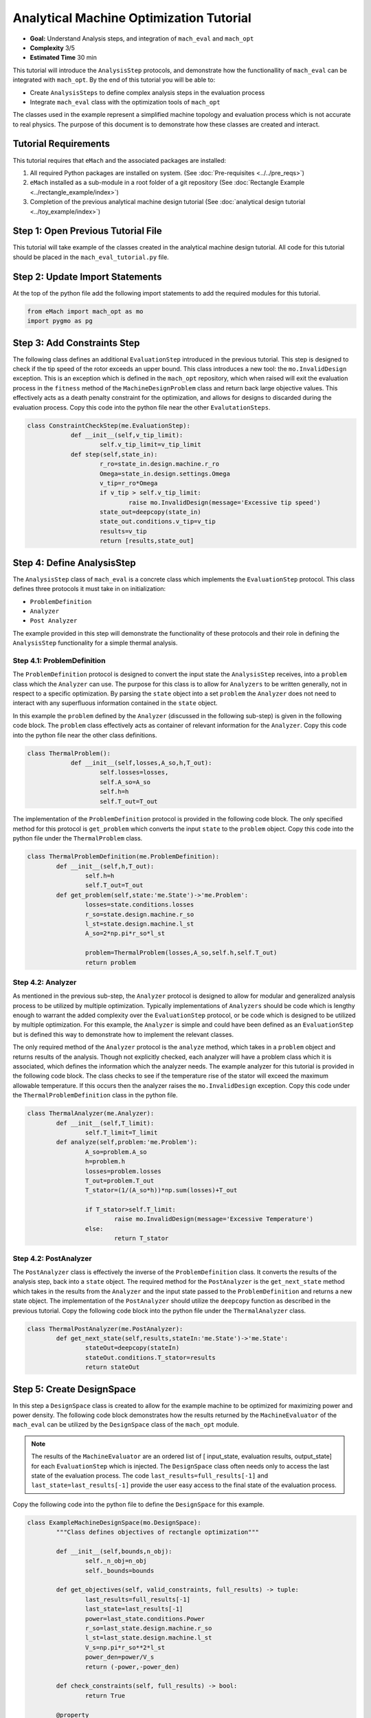 .. _toy_example:
Analytical Machine Optimization Tutorial 
========================================
* **Goal:** Understand Analysis steps, and integration of ``mach_eval`` and ``mach_opt``
* **Complexity** 3/5
* **Estimated Time** 30 min

This tutorial will introduce the ``AnalysisStep`` protocols, and demonstrate how the functionallity of ``mach_eval`` can be integrated with ``mach_opt``. By the end of this tutorial you will be able to:

* Create ``AnalysisSteps`` to define complex analysis steps in the evaluation process
* Integrate ``mach_eval`` class with the optimization tools of ``mach_opt``

The classes used in the example represent a simplified machine topology and evaluation process which is not accurate to real physics. The purpose of this document is to demonstrate how these classes are created and interact.

Tutorial Requirements 
---------------------

This tutorial requires that ``eMach`` and the associated packages are installed:

#. All required Python packages are installed on system. (See :doc:`Pre-requisites <../../pre_reqs>`)
#. ``eMach`` installed as a sub-module in a root folder of a git repository (See :doc:`Rectangle Example <../rectangle_example/index>`)
#. Completion of the previous analytical machine design tutorial (See :doc:`analytical design tutorial <../toy_example/index>`)

Step 1: Open Previous Tutorial File
------------------------------------------

This tutorial will take example of the classes created in the analytical machine design tutorial. All code for this tutorial should be placed in the ``mach_eval_tutorial.py`` file.


Step 2: Update Import Statements
------------------------------------------

At the top of the python file add the following import statements to add the required modules for this tutorial. 

.. code-block:: python
	
	from eMach import mach_opt as mo
	import pygmo as pg
	
Step 3: Add Constraints Step
------------------------------------------
The following class defines an additional ``EvaluationStep`` introduced in the previous tutorial. This step is designed to check if the tip speed of the rotor exceeds an upper bound. This class introduces a new tool: the ``mo.InvalidDesign`` exception. This is an exception which is defined in the ``mach_opt`` repository, which when raised will exit the evaluation process in the ``fitness`` method of the ``MachineDesignProblem`` class and return back large objective values. This effectively acts as a death penalty constraint for the optimization, and allows for designs to discarded during the evaluation process. Copy this code into the python file near the other ``EvalutationSteps``. 


.. code-block:: python

    class ConstraintCheckStep(me.EvaluationStep):
		def __init__(self,v_tip_limit):
			self.v_tip_limit=v_tip_limit
		def step(self,state_in):
			r_ro=state_in.design.machine.r_ro
			Omega=state_in.design.settings.Omega
			v_tip=r_ro*Omega
			if v_tip > self.v_tip_limit:
				raise mo.InvalidDesign(message='Excessive tip speed')
			state_out=deepcopy(state_in)
			state_out.conditions.v_tip=v_tip
			results=v_tip
			return [results,state_out]

Step 4: Define AnalysisStep
-----------------------------

The ``AnalysisStep`` class of ``mach_eval`` is a concrete class which implements the ``EvaluationStep`` protocol. This class defines three protocols it must take in on initialization:

* ``ProblemDefinition``
* ``Analyzer``
* ``Post Analyzer``

The example provided in this step will demonstrate the functionality of these protocols and their role in defining the ``AnalysisStep`` functionality for a simple thermal analysis.

Step 4.1: ProblemDefinition
~~~~~~~~~~~~~~~~~~~~~~~~~~~~

The ``ProblemDefinition`` protocol is designed to convert the input state the ``AnalysisStep`` receives, into a ``problem`` class which the ``Analyzer`` can use. The purpose for this class is to allow for ``Analyzers`` to be written generally, not in respect to a specific optimization. By parsing the ``state`` object into a set ``problem`` the ``Analyzer`` does not need to interact with any superfluous information contained in the ``state`` object.

In this example the ``problem`` defined by the ``Analyzer`` (discussed in the following sub-step) is given in the following code block. The ``problem`` class effectively acts as container of relevant information for the ``Analyzer``. Copy this code into the python file near the other class definitions. 

.. code-block:: python

    class ThermalProblem():
		def __init__(self,losses,A_so,h,T_out):
			self.losses=losses,
			self.A_so=A_so
			self.h=h
			self.T_out=T_out

The implementation of the ``ProblemDefinition`` protocol is provided in the following code block. The only specified method for this protocol is ``get_problem`` which converts the input ``state`` to the ``problem`` object. Copy this code into the python file under the ``ThermalProblem`` class. 

.. code-block:: python

	class ThermalProblemDefinition(me.ProblemDefinition):
		def __init__(self,h,T_out):
			self.h=h
			self.T_out=T_out
		def get_problem(self,state:'me.State')->'me.Problem':
			losses=state.conditions.losses 
			r_so=state.design.machine.r_so 
			l_st=state.design.machine.l_st
			A_so=2*np.pi*r_so*l_st 
			
			problem=ThermalProblem(losses,A_so,self.h,self.T_out)
			return problem
			
Step 4.2: Analyzer
~~~~~~~~~~~~~~~~~~~~~~~~~~~~

As mentioned in the previous sub-step, the ``Analyzer`` protocol is designed to allow for modular and generalized analysis process to be utilized by multiple optimization. Typically implementations of ``Analyzers`` should be code which is lengthy enough to warrant the added complexity over the ``EvaluationStep`` protocol, or be code which is designed to be utilized by multiple optimization. For this example, the ``Analyzer`` is simple and could have been defined as an ``EvaluationStep`` but is defined this way to demonstrate how to implement the relevant classes. 

The only required method of the ``Analyzer`` protocol is the ``analyze`` method, which takes in a ``problem`` object and returns results of the analysis. Though not explicitly checked, each analyzer will have a problem class which it is associated, which defines the information which the analyzer needs. The example analyzer for this tutorial is provided in the following code block. The class checks to see if the temperature rise of the stator will exceed the maximum allowable temperature. If this occurs then the analyzer raises the ``mo.InvalidDesign`` exception. Copy this code under the ``ThermalProblemDefinition`` class in the python file.

.. code-block:: python

	class ThermalAnalyzer(me.Analyzer):
		def __init__(self,T_limit):
			self.T_limit=T_limit
		def analyze(self,problem:'me.Problem'):
			A_so=problem.A_so
			h=problem.h
			losses=problem.losses
			T_out=problem.T_out
			T_stator=(1/(A_so*h))*np.sum(losses)+T_out
			
			if T_stator>self.T_limit:
				raise mo.InvalidDesign(message='Excessive Temperature')
			else:
				return T_stator

Step 4.2: PostAnalyzer
~~~~~~~~~~~~~~~~~~~~~~~~~~~~

The ``PostAnalyzer`` class is effectively the inverse of the ``ProblemDefinition`` class. It converts the results of the analysis step, back into a ``state`` object. The required method for the ``PostAnalyzer`` is the ``get_next_state`` method which takes in the results from the ``Analyzer`` and the input state passed to the ``ProblemDefinition`` and returns a new state object. The implementation of the ``PostAnalyzer`` should utilize the ``deepcopy`` function as described in the previous tutorial. Copy the following code block into the python file under the ``ThermalAnalyzer`` class.

.. code-block:: python

	class ThermalPostAnalyzer(me.PostAnalyzer):
		def get_next_state(self,results,stateIn:'me.State')->'me.State':
			stateOut=deepcopy(stateIn)
			stateOut.conditions.T_stator=results
			return stateOut


Step 5: Create DesignSpace 
--------------------------------

In this step a ``DesignSpace`` class is created to allow for the example machine to be optimized for maximizing power and power density. The following code block demonstrates how the results returned by the ``MachineEvaluator`` of the ``mach_eval`` can be utilized by the ``DesignSpace`` class of the ``mach_opt`` module. 

.. note:: The results of the ``MachineEvaluator`` are an ordered list of [ input_state, evaluation results, output_state] for each ``EvaluationStep`` which is injected. The ``DesignSpace`` class often needs only to access the last state of the evaluation process. The code ``last_results=full_results[-1]`` and ``last_state=last_results[-1]`` provide the user easy access to the final state of the evaluation process.

Copy the following code into the python file to define the ``DesignSpace`` for this example.

.. code-block:: python

	class ExampleMachineDesignSpace(mo.DesignSpace):
		"""Class defines objectives of rectangle optimization"""

		def __init__(self,bounds,n_obj):
			self._n_obj=n_obj
			self._bounds=bounds
			
		def get_objectives(self, valid_constraints, full_results) -> tuple:
			last_results=full_results[-1]
			last_state=last_results[-1]
			power=last_state.conditions.Power
			r_so=last_state.design.machine.r_so
			l_st=last_state.design.machine.l_st
			V_s=np.pi*r_so**2*l_st
			power_den=power/V_s
			return (-power,-power_den)
		
		def check_constraints(self, full_results) -> bool:
			return True
		
		@property
		def n_obj(self) -> int:
			return self._n_obj
		
		@property
		def bounds(self) -> tuple:
			return self._bounds

Once again a dummy ``DataHandler`` is defined for this tutorial. Copy the following code into the python file.
			
.. code-block:: python
		
	class DataHandler:
		def save_to_archive(self, x, design, full_results, objs):
			"""Unimplemented data handler"""
			pass
		def save_designer(self, designer):
			pass      

Step 5: Run the optimization
--------------------------------

In order to run the optimization, the new classes must be initialized, and the evaluator must be modified to include the new steps. Modify the code at the bottom of the python file to include the following when defining the ``MachineEvaluator``, note that the new steps are injected into the list of ``EvalutationSteps``

.. code-block:: python

	v_tip_limit=200
	const_step=ConstraintCheckStep(v_tip_limit)
	h=10
	T_out=25
	T_limit=50
	problem_def=ThermalProblemDefinition(h, T_out)
	analyzer=ThermalAnalyzer(T_limit)
	post_analyzer=ThermalPostAnalyzer()
	thermal_step=me.AnalysisStep(problem_def, analyzer, post_analyzer)
	evaluator=me.MachineEvaluator([const_step,power_step,loss_step,thermal_step]) 
	
The following code initializes the ``DataHandler``, and ``DesignSpace`` classes, and then injects them into the ``DesignProblem`` of the ``mach_opt`` module. The ``DesignProblem`` class is then used to create the optimization and the results are plotted.

.. code-block:: python

	dh=DataHandler()

	bounds=([0.001,0,0,0,1,0.1,0,0],
			[1,1,6,1,10,1,100,100])
	n_obj=2
	## Inject bounds and number of objectives into DesignSpace
	ds=ExampleMachineDesignSpace(bounds,n_obj)

	#Create Machine Design Problem
	machDesProb=mo.DesignProblem(des,evaluator,ds,dh)

	#Run Optimization
	opt=mo.DesignOptimizationMOEAD(machDesProb)
	pop_size=100
	pop=opt.initial_pop(pop_size)
	pop=opt.run_optimization(pop,40)
	#Plot Pareto front
	fig1=plt.figure()   
	plot1=plt.axes()
	fig1.add_axes(plot1)
	fits, vectors = pop.get_f(), pop.get_x()
	ndf, dl, dc, ndr = pg.fast_non_dominated_sorting(fits) 
	plot1.plot(-fits[ndf[0],0],-fits[ndf[0],1],'x')
	plot1.set_xlabel('Power [W]')
	plot1.set_ylabel('Power density [W/m^3]')
	plot1.set_title('Pareto Front')
	plt.savefig('ParetoFront.svg')


Conclusion
----------

You have successfully completed this tutorial which demonstrate the full functionality of the ``mach_eval`` module and shows of the evaluation process can be coupled with the optimization framework of ``mach_opt``. You should now be ready to define your own optimizations using ``eMach``.


	

